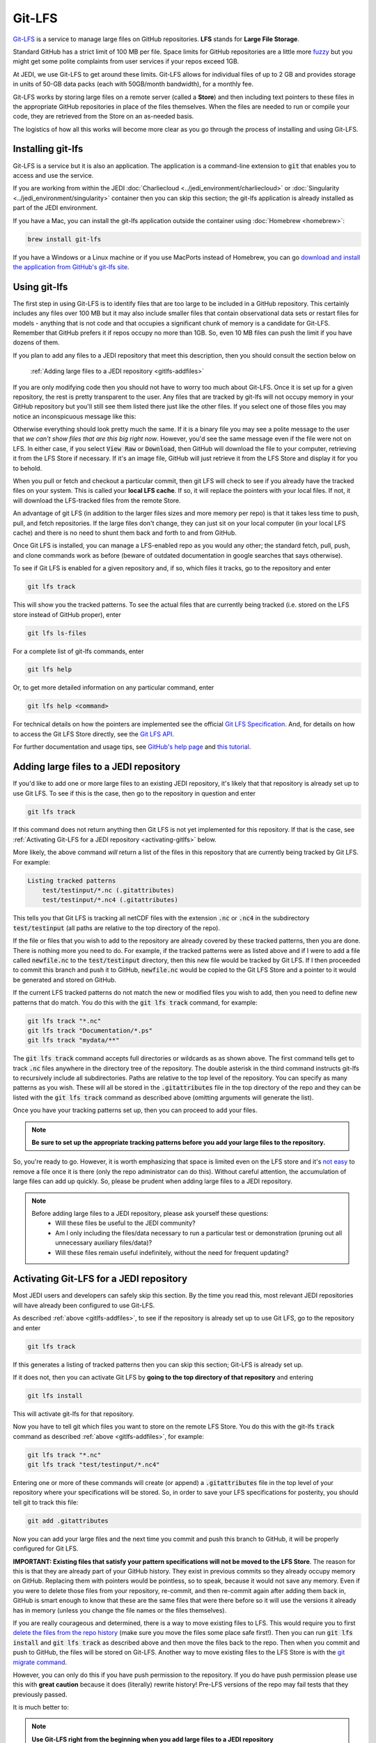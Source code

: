 Git-LFS
=======

`Git-LFS <https://help.github.com/articles/about-git-large-file-storage/>`_ is a service to manage large files on GitHub repositories.  **LFS** stands for **Large File Storage**.

Standard GitHub has a strict limit of 100 MB per file.  Space limits for GitHub repositories are a little more
`fuzzy <https://help.github.com/articles/what-is-my-disk-quota/>`_ but you might get some polite complaints from user services if your repos exceed 1GB.

At JEDI, we use Git-LFS to get around these limits.  Git-LFS allows for individual files of up to 2 GB and provides storage in units of 50-GB data packs (each with 50GB/month bandwidth), for a monthly fee.

Git-LFS works by storing large files on a remote server (called a **Store**) and then including text pointers to these files in the appropriate GitHub repositories in place of the files themselves.  When the files are needed to run or compile your code, they are retrieved from the Store on an as-needed basis.

The logistics of how all this works will become more clear as you go through the process of installing and using Git-LFS.

Installing git-lfs
------------------

Git-LFS is a service but it is also an application.  The application is a command-line extension to :code:`git` that enables you to access and use the service.

If you are working from within the JEDI :doc:`Charliecloud <../jedi_environment/charliecloud>` or :doc:`Singularity <../jedi_environment/singularity>` container then you can skip this section; the git-lfs application is already installed as part of the JEDI environment.

If you have a Mac, you can install the git-lfs application outside the container using :doc:`Homebrew <homebrew>`:

.. code:: bash

   brew install git-lfs

If you have a Windows or a Linux machine or if you use MacPorts instead of Homebrew, you can go `download and install the application from GitHub's git-lfs site <https://git-lfs.github.com/>`_.


.. _using-gitlfs:

Using git-lfs
-------------

The first step in using Git-LFS is to identify files that are too large to be included in a GitHub repository.  This certainly includes any files over 100 MB but it may also include smaller files that contain observational data sets or restart files for models - anything that is not code and that occupies a significant chunk of memory is a candidate for Git-LFS.  Remember that GitHub prefers it if repos occupy no more than 1GB.  So, even 10 MB files can push the limit if you have dozens of them.

If you plan to add any files to a JEDI repository that meet this description, then you should consult the section below on

     :ref:`Adding large files to a JEDI repository <gitlfs-addfiles>`

If you are only modifying code then you should not have to worry too much about Git-LFS.  Once it is set up for a given repository, the rest is pretty transparent to the user.  Any files that are tracked by git-lfs will not occupy memory in your GitHub repository but you'll still see them listed there just like the other files.  If you select one of those files you may notice an inconspicuous message like this:

.. image:: images/lfs-msg.png
    :width: 300px
    :align: center

Otherwise everything should look pretty much the same.  If it is a binary file you may see a polite message to the user that *we can't show files that are this big right now*.  However, you'd see the same message even if the file were not on LFS.  In either case, if you select :code:`View Raw` or :code:`Download`, then GitHub will download the file to your computer, retrieving it from the LFS Store if necessary.  If it's an image file, GitHub will just retrieve it from the LFS Store and display it for you to behold.

When you pull or fetch and checkout a particular commit, then git LFS will check to see if you already have the tracked files on your system.  This is called your **local LFS cache**.  If so, it will replace the pointers with your local files.  If not, it will download the LFS-tracked files from the remote Store.

An advantage of git LFS (in addition to the larger files sizes and more memory per repo) is that it takes less time to push, pull, and fetch repositories.  If the large files don't change, they can just sit on your local computer (in your local LFS cache) and there is no need to shunt them back and forth to and from GitHub.

Once Git LFS is installed, you can manage a LFS-enabled repo as you would any other; the standard fetch, pull, push, and clone commands work as before (beware of outdated documentation in google searches that says otherwise).

To see if Git LFS is enabled for a given repository and, if so, which files it tracks, go to the repository and enter

.. code:: bash

   git lfs track

This will show you the tracked patterns.  To see the actual files that are currently being tracked (i.e. stored on the LFS store instead of GitHub proper), enter

.. code:: bash

   git lfs ls-files


For a complete list of git-lfs commands, enter

.. code:: bash

   git lfs help

Or, to get more detailed information on any particular command, enter

.. code:: bash

   git lfs help <command>

For technical details on how the pointers are implemented see the official `Git LFS Specification <https://github.com/git-lfs/git-lfs/blob/master/docs/spec.md>`_.  And, for details on how to access the Git LFS Store directly, see the `Git LFS API <https://github.com/git-lfs/git-lfs/tree/master/docs/api>`_.

For further documentation and usage tips, see `GitHub's help page <https://help.github.com/articles/about-git-large-file-storage/>`_ and `this tutorial <https://github.com/git-lfs/git-lfs/wiki/Tutorial>`_.

.. _gitlfs-addfiles:

Adding large files to a JEDI repository
---------------------------------------

If you'd like to add one or more large files to an existing JEDI repository, it's likely that that repository is already set up to use Git LFS.  To see if this is the case, then go to the repository in question and enter

.. code:: bash

   git lfs track

If this command does not return anything then Git LFS is not yet implemented for this repository.  If that is the case, see :ref:`Activating Git-LFS for a JEDI repository <activating-gitlfs>` below.

More likely, the above command *will* return a list of the files in this repository that are currently being tracked by Git LFS.  For example:

.. code:: bash

   Listing tracked patterns
       test/testinput/*.nc (.gitattributes)
       test/testinput/*.nc4 (.gitattributes)

This tells you that Git LFS is tracking all netCDF files with the extension :code:`.nc` or :code:`.nc4` in the subdirectory :code:`test/testinput` (all paths are relative to the top directory of the repo).

If the file or files that you wish to add to the repository are already covered by these tracked patterns, then you are done.  There is nothing more you need to do.  For example, if the tracked patterns were as listed above and if I were to add a file called :code:`newfile.nc` to the :code:`test/testinput` directory, then this new file would be tracked by Git LFS.  If I then proceeded to commit this branch and push it to GitHub, :code:`newfile.nc` would be copied to the Git LFS Store and a pointer to it would be generated and stored on GitHub.

If the current LFS tracked patterns do not match the new or modified files you wish to add, then you need to define new patterns that do match.  You do this with the :code:`git lfs track` command, for example:

.. code:: bash

   git lfs track "*.nc"
   git lfs track "Documentation/*.ps"
   git lfs track "mydata/**"

The :code:`git lfs track` command accepts full directories or wildcards as as shown above.  The first command tells get to track :code:`.nc` files anywhere in the directory tree of the repository.  The double asterisk in the third command instructs git-lfs to recursively include all subdirectories.  Paths are relative to the top level of the repository.  You can specify as many patterns as you wish.  These will all be stored in the :code:`.gitattributes` file in the top directory of the repo and they can be listed with the :code:`git lfs track` command as described above (omitting arguments will generate the list).

Once you have your tracking patterns set up, then you can proceed to add your files.

.. note::

    **Be sure to set up the appropriate tracking patterns before you add your large files to the repository.**

So, you're ready to go.  However, it is worth emphasizing that space is limited even on the LFS store and it's
`not easy <https://stackoverflow.com/questions/34579211/how-to-delete-a-file-tracked-by-git-lfs-and-release-the-storage-quota>`_ to remove a file once it is there (only the repo administrator can do this).  Without careful attention, the accumulation of large files can add up quickly.  So, please be prudent when adding large files to a JEDI repository.

.. note::

   Before adding large files to a JEDI repository, please ask yourself these questions:
     * Will these files be useful to the JEDI community?
     * Am I only including the files/data necessary to run a particular test or demonstration (pruning out all unnecessary auxiliary files/data)?
     * Will these files remain useful indefinitely, without the need for frequent updating?

.. _activating-gitlfs:

Activating Git-LFS for a JEDI repository
----------------------------------------

Most JEDI users and developers can safely skip this section.  By the time you read this, most relevant JEDI repositories will have already been configured to use Git-LFS.

As described :ref:`above <gitlfs-addfiles>`, to see if the repository is already set up to use Git LFS, go to the repository and enter

.. code:: bash

   git lfs track

If this generates a listing of tracked patterns then you can skip this section; Git-LFS is already set up.

If it does not, then you can activate Git LFS by **going to the top directory of that repository** and entering

.. code:: bash

   git lfs install

This will activate git-lfs for that repository.

Now you have to tell git which files you want to store on the remote LFS Store.  You do this with the git-lfs :code:`track` command as described :ref:`above <gitlfs-addfiles>`, for example:

.. code:: bash

   git lfs track "*.nc"
   git lfs track "test/testinput/*.nc4"

Entering one or more of these commands will create (or append) a :code:`.gitattributes` file in the top level of your repository where your specifications will be stored.  So, in order to save your LFS specifications for posterity, you should tell git to track this file:

.. code:: bash

   git add .gitattributes

Now you can add your large files and the next time you commit and push this branch to GitHub, it will be properly configured for Git LFS.

**IMPORTANT: Existing files that satisfy your pattern specifications will not be moved to the LFS Store**.  The reason for this is that they are already part of your GitHub history.  They exist in previous commits so they already occupy memory on GitHub.  Replacing them with pointers would be pointless, so to speak, because it would not save any memory.  Even if you were to delete those files from your repository, re-commit, and then re-commit again after adding them back in, GitHub is smart enough to know that these are the same files that were there before so it will use the versions it already has in memory (unless you change the file names or the files themselves).

If you are really courageous and determined, there is a way to move existing files to LFS.  This would require you to first `delete the files from the repo history <https://help.github.com/articles/removing-files-from-a-repository-s-history/>`_ (make sure you move the files some place safe first!).  Then you can run :code:`git lfs install` and :code:`git lfs track` as described above and then move the files back to the repo.  Then when you commit and push to GitHub, the files will be stored on Git-LFS.  Another way to move existing files to the LFS Store is with the `git migrate command <https://github.com/git-lfs/git-lfs/wiki/Tutorial#migrating-existing-repository-data-to-lfs>`_.

However, you can only do this if you have push permission to the repository.  If you do have push permission please use this with **great caution** because it does (literally) rewrite history!  Pre-LFS versions of the repo may fail tests that they previously passed.

It is much better to:

.. note::

     **Use Git-LFS right from the beginning when you add large files to a JEDI repository**
